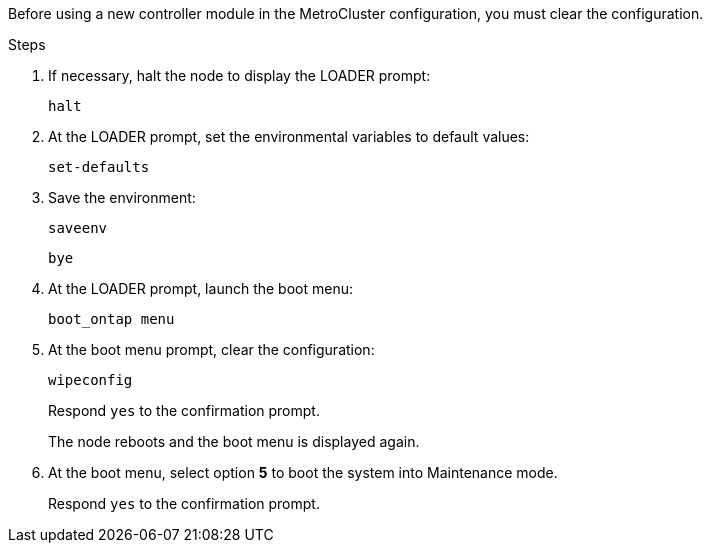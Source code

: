 [.lead]
Before using a new controller module in the MetroCluster configuration, you must clear the configuration.

.Steps

. If necessary, halt the node to display the LOADER prompt:
+
`halt`
. At the LOADER prompt, set the environmental variables to default values:
+
`set-defaults`
. Save the environment:
+
`saveenv`
+
`bye`
. At the LOADER prompt, launch the boot menu:
+
`boot_ontap menu`
. At the boot menu prompt, clear the configuration:
+
`wipeconfig`
+
Respond `yes` to the confirmation prompt.
+
The node reboots and the boot menu is displayed again.

. At the boot menu, select option *5* to boot the system into Maintenance mode.
+
Respond `yes` to the confirmation prompt.
